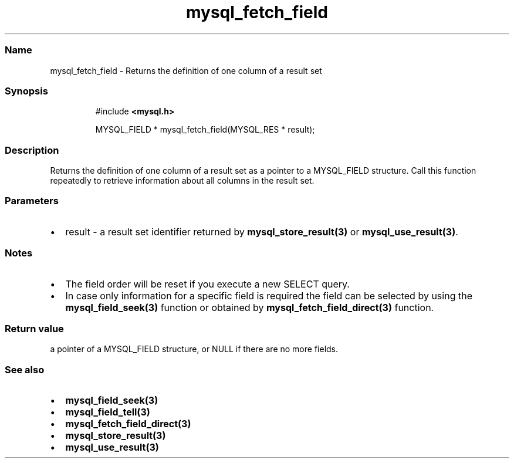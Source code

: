 .\" Automatically generated by Pandoc 3.5
.\"
.TH "mysql_fetch_field" "3" "" "Version 3.3" "MariaDB Connector/C"
.SS Name
mysql_fetch_field \- Returns the definition of one column of a result
set
.SS Synopsis
.IP
.EX
#include \f[B]<mysql.h>\f[R]

MYSQL_FIELD * mysql_fetch_field(MYSQL_RES * result);
.EE
.SS Description
Returns the definition of one column of a result set as a pointer to a
MYSQL_FIELD structure.
Call this function repeatedly to retrieve information about all columns
in the result set.
.SS Parameters
.IP \[bu] 2
\f[CR]result\f[R] \- a result set identifier returned by
\f[B]mysql_store_result(3)\f[R] or \f[B]mysql_use_result(3)\f[R].
.SS Notes
.IP \[bu] 2
The field order will be reset if you execute a new SELECT query.
.IP \[bu] 2
In case only information for a specific field is required the field can
be selected by using the \f[B]mysql_field_seek(3)\f[R] function or
obtained by \f[B]mysql_fetch_field_direct(3)\f[R] function.
.SS Return value
a pointer of a \f[CR]MYSQL_FIELD\f[R] structure, or NULL if there are no
more fields.
.SS See also
.IP \[bu] 2
\f[B]mysql_field_seek(3)\f[R]
.IP \[bu] 2
\f[B]mysql_field_tell(3)\f[R]
.IP \[bu] 2
\f[B]mysql_fetch_field_direct(3)\f[R]
.IP \[bu] 2
\f[B]mysql_store_result(3)\f[R]
.IP \[bu] 2
\f[B]mysql_use_result(3)\f[R]
